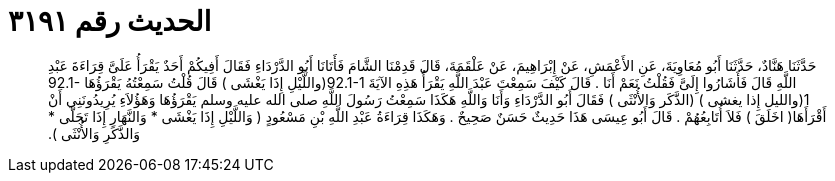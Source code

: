
= الحديث رقم ٣١٩١

[quote.hadith]
حَدَّثَنَا هَنَّادٌ، حَدَّثَنَا أَبُو مُعَاوِيَةَ، عَنِ الأَعْمَشِ، عَنْ إِبْرَاهِيمَ، عَنْ عَلْقَمَةَ، قَالَ قَدِمْنَا الشَّامَ فَأَتَانَا أَبُو الدَّرْدَاءِ فَقَالَ أَفِيكُمْ أَحَدٌ يَقْرَأُ عَلَىَّ قِرَاءَةَ عَبْدِ اللَّهِ قَالَ فَأَشَارُوا إِلَىَّ فَقُلْتُ نَعَمْ أَنَا ‏.‏ قَالَ كَيْفَ سَمِعْتَ عَبْدَ اللَّهِ يَقْرَأُ هَذِهِ الآيَةَ ‏92.1-1(‏واللَّيْلِ إِذَا يَغْشَى ‏)‏ قَالَ قُلْتُ سَمِعْتُهُ يَقْرَؤُهَا ‏92.1-1(‏والليل إِذا يغشى ‏)‏ ‏(‏الذَّكَر وَالأُنْثَى ‏)‏ فَقَالَ أَبُو الدَّرْدَاءِ وَأَنَا وَاللَّهِ هَكَذَا سَمِعْتُ رَسُولَ اللَّهِ صلى الله عليه وسلم يَقْرَؤُهَا وَهَؤُلاَءِ يُرِيدُونَنِي أَنْ أَقْرَأَهَا‏(‏ اخَلَقَ ‏)‏ فَلاَ أُتَابِعُهُمْ ‏.‏ قَالَ أَبُو عِيسَى هَذَا حَدِيثٌ حَسَنٌ صَحِيحٌ ‏.‏ وَهَكَذَا قِرَاءَةُ عَبْدِ اللَّهِ بْنِ مَسْعُودٍ ‏(‏ وَاللَّيْلِ إِذَا يَغْشَى * وَالنَّهَارِ إِذَا تَجَلَّى * وَالذَّكَرِ وَالأُنْثَى ‏)‏‏.‏